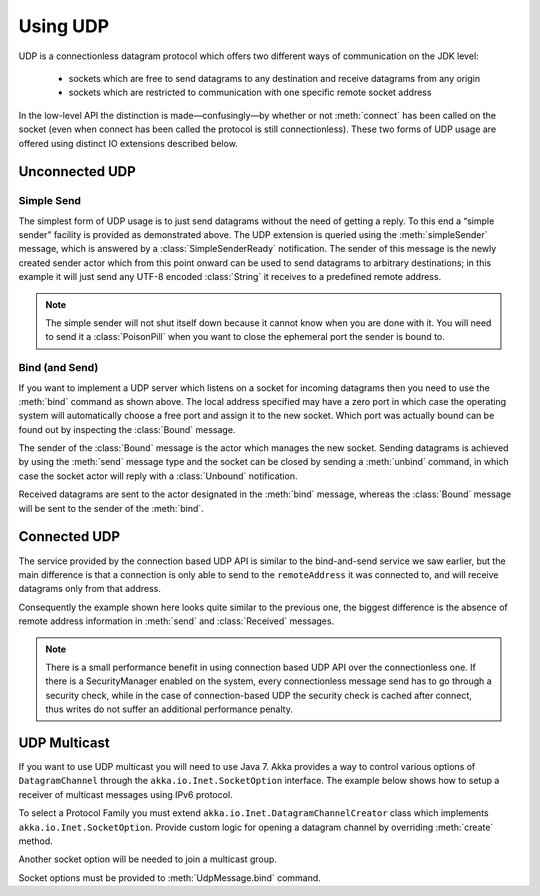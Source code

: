 .. _io-java-udp:

Using UDP
=========

UDP is a connectionless datagram protocol which offers two different ways of
communication on the JDK level:

 * sockets which are free to send datagrams to any destination and receive
   datagrams from any origin

 * sockets which are restricted to communication with one specific remote
   socket address

In the low-level API the distinction is made—confusingly—by whether or not
:meth:`connect` has been called on the socket (even when connect has been
called the protocol is still connectionless). These two forms of UDP usage are
offered using distinct IO extensions described below.

Unconnected UDP
---------------

Simple Send
^^^^^^^^^^^

.. includecode:: code/jdocs/io/UdpDocTest.java#sender

The simplest form of UDP usage is to just send datagrams without the need of
getting a reply. To this end a “simple sender” facility is provided as
demonstrated above. The UDP extension is queried using the
:meth:`simpleSender` message, which is answered by a :class:`SimpleSenderReady`
notification. The sender of this message is the newly created sender actor
which from this point onward can be used to send datagrams to arbitrary
destinations; in this example it will just send any UTF-8 encoded
:class:`String` it receives to a predefined remote address.

.. note::

  The simple sender will not shut itself down because it cannot know when you
  are done with it. You will need to send it a :class:`PoisonPill` when you
  want to close the ephemeral port the sender is bound to.

Bind (and Send)
^^^^^^^^^^^^^^^

.. includecode:: code/jdocs/io/UdpDocTest.java#listener

If you want to implement a UDP server which listens on a socket for incoming
datagrams then you need to use the :meth:`bind` command as shown above. The
local address specified may have a zero port in which case the operating system
will automatically choose a free port and assign it to the new socket. Which
port was actually bound can be found out by inspecting the :class:`Bound`
message.

The sender of the :class:`Bound` message is the actor which manages the new
socket. Sending datagrams is achieved by using the :meth:`send` message type
and the socket can be closed by sending a :meth:`unbind` command, in which
case the socket actor will reply with a :class:`Unbound` notification.

Received datagrams are sent to the actor designated in the :meth:`bind`
message, whereas the :class:`Bound` message will be sent to the sender of the
:meth:`bind`.

Connected UDP
-------------

The service provided by the connection based UDP API is similar to the
bind-and-send service we saw earlier, but the main difference is that a
connection is only able to send to the ``remoteAddress`` it was connected to,
and will receive datagrams only from that address.

.. includecode:: code/jdocs/io/UdpDocTest.java#connected

Consequently the example shown here looks quite similar to the previous one,
the biggest difference is the absence of remote address information in
:meth:`send` and :class:`Received` messages.

.. note::
  
  There is a small performance benefit in using connection based UDP API over
  the connectionless one.  If there is a SecurityManager enabled on the system,
  every connectionless message send has to go through a security check, while
  in the case of connection-based UDP the security check is cached after
  connect, thus writes do not suffer an additional performance penalty.

UDP Multicast
------------------------------------------

If you want to use UDP multicast you will need to use Java 7. Akka provides
a way to control various options of ``DatagramChannel`` through the
``akka.io.Inet.SocketOption`` interface. The example below shows
how to setup a receiver of multicast messages using IPv6 protocol.

To select a Protocol Family you must extend ``akka.io.Inet.DatagramChannelCreator``
class which implements ``akka.io.Inet.SocketOption``. Provide custom logic
for opening a datagram channel by overriding :meth:`create` method.

.. includecode:: code/jdocs/io/JavaUdpMulticast.java#inet6-protocol-family

Another socket option will be needed to join a multicast group.

.. includecode:: code/jdocs/io/JavaUdpMulticast.java#multicast-group

Socket options must be provided to :meth:`UdpMessage.bind` command.

.. includecode:: code/jdocs/io/JavaUdpMulticast.java#bind
